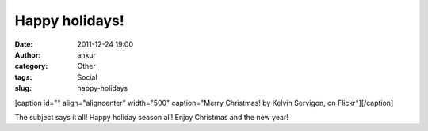 Happy holidays!
###############
:date: 2011-12-24 19:00
:author: ankur
:category: Other
:tags: Social
:slug: happy-holidays

[caption id="" align="aligncenter" width="500" caption="Merry Christmas!
by Kelvin Servigon, on Flickr"]\ |Merry Christmas!|\ [/caption]

The subject says it all! Happy holiday season all! Enjoy Christmas and
the new year!

.. |Merry Christmas!| image:: http://farm6.staticflickr.com/5202/5287155715_d45cc27e2a.jpg
   :target: http://www.flickr.com/photos/kelvinservigon/5287155715/
